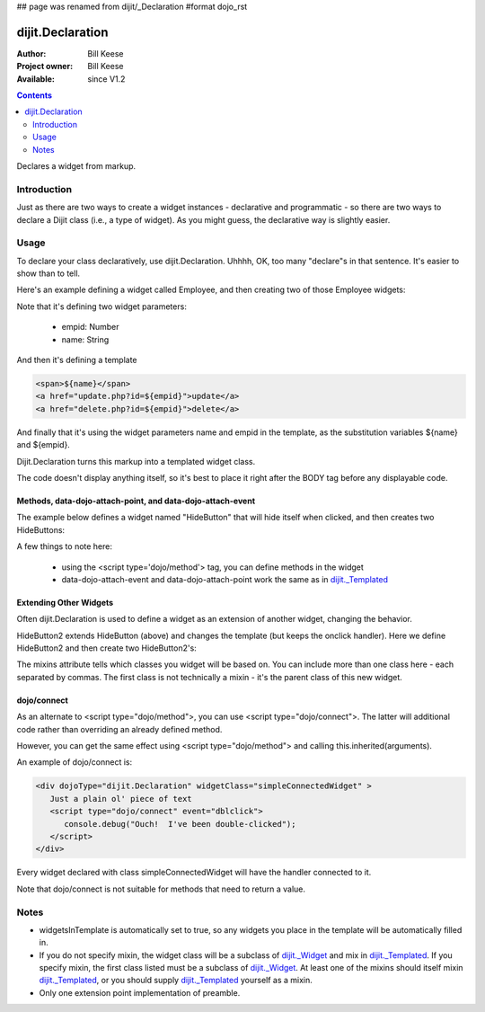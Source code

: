 ## page was renamed from dijit/_Declaration
#format dojo_rst

dijit.Declaration
=================

:Author: Bill Keese
:Project owner: Bill Keese
:Available: since V1.2

.. contents::
   :depth: 2

Declares a widget from markup.

============
Introduction
============

Just as there are two ways to create a widget instances - declarative and programmatic - so there are two ways to declare a Dijit class (i.e., a type of widget). As you might guess, the declarative way is slightly easier.

=====
Usage
=====
To declare your class declaratively, use dijit.Declaration. Uhhhh, OK, too many "declare"s in that sentence. It's easier to show than to tell. 

Here's an example defining a widget called Employee, and then creating two of those Employee widgets:

.. cv-compound::

  .. cv:: javascript

	<script>
		dojo.require("dijit.Declaration");
	</script>

  .. cv :: html

	<div dojoType="dijit.Declaration" widgetClass="Employee" defaults="{ empid: 123, name: '' }">	
		<span>${name}</span>
		<a href="update.php?id=${empid}">update</a>
		<a href="delete.php?id=${empid}">delete</a>
	</div>
	<div dojoType="Employee" empid="100" name="Alan Allen"></div>
	<div dojoType="Employee" empid="101" name="Bob Brown"></div>
	<div dojoType="Employee" empid="102" name="Cathy Cameron"></div>


Note that it's defining two widget parameters:

  * empid: Number
  * name: String

And then it's defining a template

.. code-block:: html

		<span>${name}</span>
		<a href="update.php?id=${empid}">update</a>
		<a href="delete.php?id=${empid}">delete</a>

And finally that it's using the widget parameters name and empid in the template, as the substitution variables ${name} and ${empid}.

Dijit.Declaration turns this markup into a templated widget class.

The code doesn't display anything itself, so it's best to place it right after the BODY tag before any displayable code.



Methods, data-dojo-attach-point, and data-dojo-attach-event
-----------------------------------------------------------

The example below defines a widget named "HideButton" that will hide itself when clicked, and then creates two HideButtons:


.. cv:: html

	<div dojoType="dijit.Declaration" widgetClass="HideButton">
		XXX<button data-dojo-attach-event="onclick: myClickHandler" data-dojo-attach-point="containerNode"></button>XXX
		<script type='dojo/method' event='myClickHandler'>
			this.domNode.style.display="none";
		</script>
	</div>
	<button dojoType="HideButton">Click to hide</button>
	<button dojoType="HideButton">Click to hide #2</button>


A few things to note here:

   * using the <script type='dojo/method'> tag, you can define methods in the widget
   * data-dojo-attach-event and data-dojo-attach-point work the same as in `dijit._Templated <dijit/_Templated>`_

Extending Other Widgets
-----------------------
Often dijit.Declaration is used to define a widget as an extension of another widget, changing the behavior.

HideButton2 extends HideButton (above) and changes the template (but keeps the onclick handler).  Here we define HideButton2 and then create two HideButton2's:

.. cv:: html

	<span dojoType="dijit.Declaration" widgetClass="HideButton2" mixins="HideButton">
		YYY<button data-dojo-attach-event="onclick: myClickHandler" data-dojo-attach-point="containerNode"></button>YYY
	</span>
	<button dojoType="HideButton2">Hide me extended</button>
	<button dojoType="HideButton2">Hide me extended #2</button>


The mixins attribute tells which classes you widget will be based on. You can include more than one class here - each separated by commas. The first class is not technically a mixin - it's the parent class of this new widget.


dojo/connect
------------

As an alternate to <script type="dojo/method">, you can use <script type="dojo/connect">.   The latter will additional code rather than overriding an already defined method.

However, you can get the same effect using <script type="dojo/method"> and calling this.inherited(arguments).

An example of dojo/connect is:

.. code-block :: html

  <div dojoType="dijit.Declaration" widgetClass="simpleConnectedWidget" >
     Just a plain ol' piece of text
     <script type="dojo/connect" event="dblclick">
        console.debug("Ouch!  I've been double-clicked");
     </script>
  </div>

Every widget declared with class simpleConnectedWidget will have the handler connected to it.

Note that dojo/connect is not suitable for methods that need to return a value.

=====
Notes
=====
- widgetsInTemplate is automatically set to true, so any widgets you place in the template will be automatically filled in.
- If you do not specify mixin, the widget class will be a subclass of `dijit._Widget <dijit/_Widget>`_ and mix in `dijit._Templated <dijit/_Templated>`_. If you specify mixin, the first class listed must be a subclass of `dijit._Widget <dijit/_Widget>`_. At least one of the mixins should itself mixin `dijit._Templated <dijit/_Templated>`_, or you should supply `dijit._Templated <dijit/_Templated>`_ yourself as a mixin.
- Only one extension point implementation of preamble.
